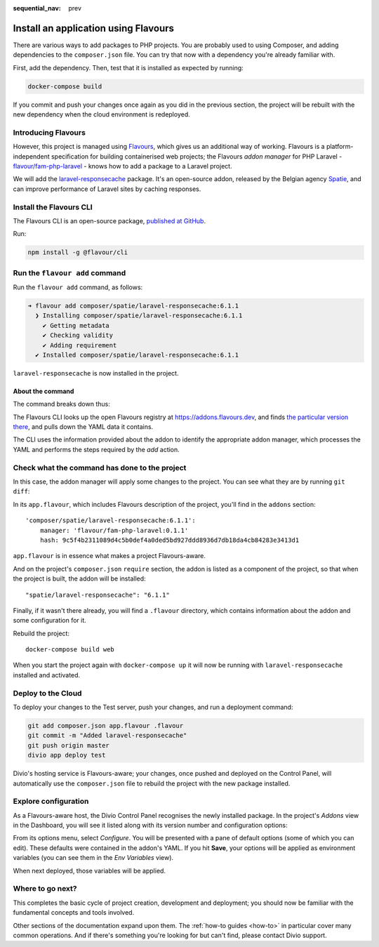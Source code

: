 :sequential_nav: prev

.. raw:: html

    <style>
        div[class^=highlight] .manual pre {color: gray;}
        .highlight .segment {font-weight: bold;}
        .highlight .command {color: brown}
        .highlight .action {color: maroon}
        .highlight .namespace {color: navy}
        .highlight .addonname {color: olive}
        .highlight .versionnumber {color: green}
        .highlight .code {font-style: italic}
    </style>

Install an application using Flavours
=====================================

There are various ways to add packages to PHP projects. You are probably used to using Composer, and adding
dependencies to the ``composer.json`` file. You can try that now with a dependency you're already familiar with.

First, add the dependency. Then, test that it is installed as expected by running:

..  code-block:: bash

    docker-compose build

If you commit and push your changes once again as you did in the previous section, the project will be rebuilt with
the new dependency when the cloud environment is redeployed.


Introducing Flavours
--------------------

However, this project is managed using `Flavours <https://www.flavours.dev>`_, which gives us an additional way of
working. Flavours is a platform-independent specification for building containerised web projects; the Flavours *addon
manager* for PHP Laravel - `flavour/fam-php-laravel <https://hub.docker.com/r/flavour/fam-php-laravel>`_ - knows how to
add a package to a Laravel project.

We will add the `laravel-responsecache <https://www.laravelplay.com/packages/spatie::laravel-responsecache>`_ package.
It's an open-source addon, released by the Belgian agency `Spatie <https://spatie.be/opensource>`_, and can improve
performance of Laravel sites by caching responses.


Install the Flavours CLI
------------------------

The Flavours CLI is an open-source package, `published at GitHub <https://github.com/flavours/cli>`_.

Run:

..  code-block:: bash

    npm install -g @flavour/cli


Run the ``flavour add`` command
-------------------------------

Run the ``flavour add`` command, as follows:

..  code-block:: bash

    ➜ flavour add composer/spatie/laravel-responsecache:6.1.1
      ❯ Installing composer/spatie/laravel-responsecache:6.1.1
        ✔ Getting metadata
        ✔ Checking validity
        ✔ Adding requirement
      ✔ Installed composer/spatie/laravel-responsecache:6.1.1

``laravel-responsecache`` is now installed in the project.


About the command
~~~~~~~~~~~~~~~~~

The command breaks down thus:

.. raw:: html

    <div class="highlight-default notranslate">
    <div class="highlight manual">
    <pre>
      <span class="upperrow"><span class="segment command">flavour</span> <span class="segment action">add    </span> <span class="segment namespace">composer</span>/<span class="segment addonname">spatie/laravel-responsecache</span>:<span class="segment versionnumber">6.1.1</span></span>
      <span class="code"><span class="segment command">command</span> <span class="segment action">action</span> <span class="segment namespace">namespace</span>/<span class="segment addonname">addon name       </span>           :<span class="segment versionnumber">version number</span></span>
    </pre>
    </div>
    </div>

The Flavours CLI looks up the open Flavours registry at https://addons.flavours.dev, and finds `the particular version
there <https://addons.flavours.dev/addonversions/b0ffad46-3418-4898-b0f7-1b50313906ed/>`_, and pulls down the YAML data
it contains.

The CLI uses the information provided about the addon to identify the appropriate addon manager, which processes
the YAML and performs the steps required by the *add* action.


Check what the command has done to the project
---------------------------------------------------

In this case, the addon manager will apply some changes to the project. You can see what they are by running ``git
diff``:

In its ``app.flavour``, which includes Flavours description of the project, you'll find in the ``addons`` section::

    'composer/spatie/laravel-responsecache:6.1.1':
        manager: 'flavour/fam-php-laravel:0.1.1'
        hash: 9c5f4b2311089d4c5b0def4a0ded5bd927ddd8936d7db18da4cb84283e3413d1

``app.flavour`` is in essence what makes a project Flavours-aware.

And on the project's ``composer.json`` ``require`` section, the addon is listed as a component of the project, so that
when the project is built, the addon will be installed::

    "spatie/laravel-responsecache": "6.1.1"

Finally, if it wasn't there already, you will find a ``.flavour`` directory, which contains information about the addon
and some configuration for it.

Rebuild the project::

    docker-compose build web

When you start the project again with ``docker-compose up`` it will now be running with ``laravel-responsecache``
installed and activated.


Deploy to the Cloud
-------------------

To deploy your changes to the Test server, push your changes, and run a deployment command:

..  code-block:: bash

    git add composer.json app.flavour .flavour
    git commit -m "Added laravel-responsecache"
    git push origin master
    divio app deploy test

Divio's hosting service is Flavours-aware; your changes, once pushed and deployed on the Control Panel, will
automatically use the ``composer.json`` file to rebuild the project with the new package installed.


Explore configuration
---------------------

As a Flavours-aware host, the Divio Control Panel recognises the newly installed package. In the project's *Addons*
view in the Dashboard, you will see it listed along with its version number and configuration options:

.. image:: /images/flavours-installed-addon.png
   :alt: ''

From its options menu, select *Configure*. You will be presented with a pane of default options (some of which you can
edit). These defaults were contained in the addon's YAML. If you hit **Save**, your options will be applied as
environment variables (you can see them in the *Env Variables* view).

When next deployed, those variables will be applied.


Where to go next?
------------------

This completes the basic cycle of project creation, development and deployment; you should now be familiar with the
fundamental concepts and tools involved.

Other sections of the documentation expand upon them. The :ref:`how-to guides <how-to>` in particular cover many
common operations. And if there's something you're looking for but can't find, please contact Divio support.
